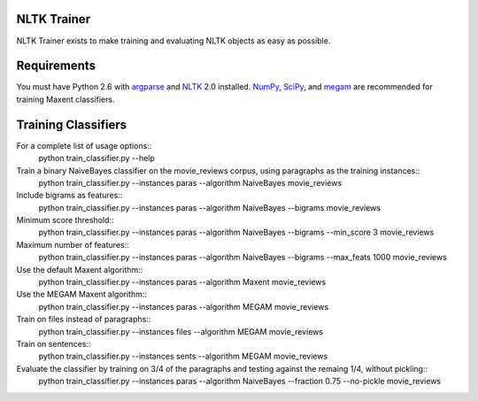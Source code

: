 NLTK Trainer
------------

NLTK Trainer exists to make training and evaluating NLTK objects as easy as possible.


Requirements
------------

You must have Python 2.6 with `argparse <http://docs.python.org/library/argparse.html>`_ and `NLTK <http://www.nltk.org/>`_ 2.0 installed. `NumPy <http://numpy.scipy.org/>`_, `SciPy <http://www.scipy.org/>`_, and `megam <http://www.cs.utah.edu/~hal/megam/>`_ are recommended for training Maxent classifiers.


Training Classifiers
--------------------

For a complete list of usage options::
	python train_classifier.py --help

Train a binary NaiveBayes classifier on the movie_reviews corpus, using paragraphs as the training instances::
	python train_classifier.py --instances paras --algorithm NaiveBayes movie_reviews

Include bigrams as features::
	python train_classifier.py --instances paras --algorithm NaiveBayes --bigrams movie_reviews

Minimum score threshold::
	python train_classifier.py --instances paras --algorithm NaiveBayes --bigrams --min_score 3 movie_reviews

Maximum number of features::
	python train_classifier.py --instances paras --algorithm NaiveBayes --bigrams --max_feats 1000 movie_reviews

Use the default Maxent algorithm::
	python train_classifier.py --instances paras --algorithm Maxent movie_reviews

Use the MEGAM Maxent algorithm::
	python train_classifier.py --instances paras --algorithm MEGAM movie_reviews

Train on files instead of paragraphs::
	python train_classifier.py --instances files --algorithm MEGAM movie_reviews

Train on sentences::
	python train_classifier.py --instances sents --algorithm MEGAM movie_reviews

Evaluate the classifier by training on 3/4 of the paragraphs and testing against the remaing 1/4, without pickling::
	python train_classifier.py --instances paras --algorithm NaiveBayes --fraction 0.75 --no-pickle movie_reviews